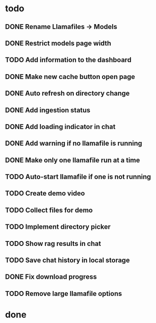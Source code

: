 * todo
** DONE Rename Llamafiles -> Models
** DONE Restrict models page width
** TODO Add information to the dashboard
** DONE Make new cache button open page
** DONE Auto refresh on directory change
** DONE Add ingestion status
** DONE Add loading indicator in chat
** DONE Add warning if no llamafile is running
** DONE Make only one llamafile run at a time
** TODO Auto-start llamafile if one is not running
** TODO Create demo video
** TODO Collect files for demo
** TODO Implement directory picker
** TODO Show rag results in chat
** TODO Save chat history in local storage
** DONE Fix download progress
** TODO Remove large llamafile options

* done

